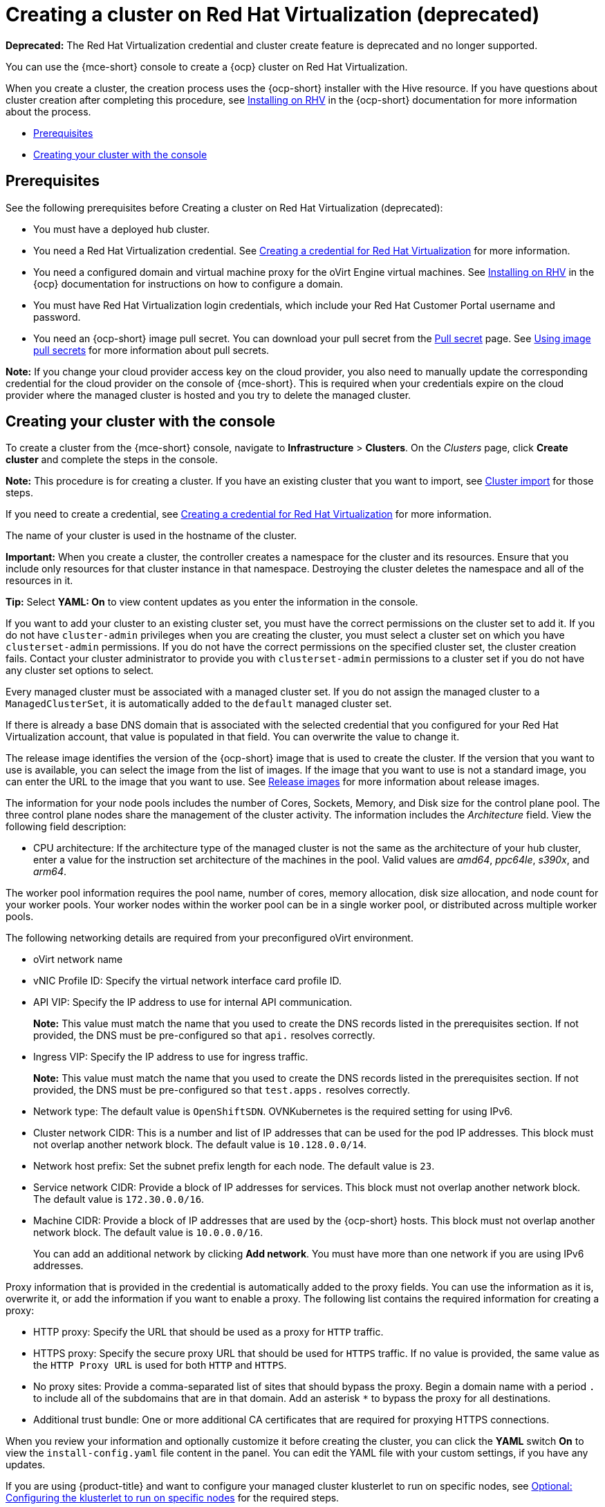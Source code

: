 [#creating-a-cluster-on-virtualization]
= Creating a cluster on Red Hat Virtualization (deprecated)

*Deprecated:* The Red Hat Virtualization credential and cluster create feature is deprecated and no longer supported.

You can use the {mce-short} console to create a {ocp} cluster on Red Hat Virtualization. 

When you create a cluster, the creation process uses the {ocp-short} installer with the Hive resource. If you have questions about cluster creation after completing this procedure, see link:https://access.redhat.com/documentation/en-us/openshift_container_platform/4.12/html/installing/installing-on-rhv[Installing on RHV] in the {ocp-short} documentation for more information about the process.  

* <<virtualization_prerequisites,Prerequisites>>
* <<virtualization-creating-your-cluster-with-the-console,Creating your cluster with the console>>

[#virtualization_prerequisites]
== Prerequisites

See the following prerequisites before Creating a cluster on Red Hat Virtualization (deprecated):

* You must have a deployed hub cluster.

* You need a Red Hat Virtualization credential. See xref:../credentials/credential_virtualization.adoc#creating-a-credential-for-virtualization[Creating a credential for Red Hat Virtualization] for more information.

* You need a configured domain and virtual machine proxy for the oVirt Engine virtual machines. See link:https://access.redhat.com/documentation/en-us/openshift_container_platform/4.12/html/installing/installing-on-rhv[Installing on RHV] in the {ocp} documentation for instructions on how to configure a domain.

* You must have Red Hat Virtualization login credentials, which include your Red Hat Customer Portal username and password. 

* You need an {ocp-short} image pull secret. You can download your pull secret from the link:https://console.redhat.com/openshift/install/pull-secret[Pull secret] page. See link:https://access.redhat.com/documentation/en-us/openshift_container_platform/4.12/html/images/managing-images#using-image-pull-secrets[Using image pull secrets] for more information about pull secrets.

*Note:* If you change your cloud provider access key on the cloud provider, you also need to manually update the corresponding credential for the cloud provider on the console of {mce-short}. This is required when your credentials expire on the cloud provider where the managed cluster is hosted and you try to delete the managed cluster.

[#virtualization-creating-your-cluster-with-the-console]
== Creating your cluster with the console

To create a cluster from the {mce-short} console, navigate to *Infrastructure* > *Clusters*. On the _Clusters_ page, click *Create cluster* and complete the steps in the console. 

*Note:* This procedure is for creating a cluster. If you have an existing cluster that you want to import, see xref:../cluster_lifecycle/import_intro.adoc#import-intro[Cluster import] for those steps.

If you need to create a credential, see xref:../credentials/credential_virtualization.adoc#creating-a-credential-for-virtualization[Creating a credential for Red Hat Virtualization] for more information.

The name of your cluster is used in the hostname of the cluster.

*Important:* When you create a cluster, the controller creates a namespace for the cluster and its resources. Ensure that you include only resources for that cluster instance in that namespace. Destroying the cluster deletes the namespace and all of the resources in it.

*Tip:* Select *YAML: On* to view content updates as you enter the information in the console.

If you want to add your cluster to an existing cluster set, you must have the correct permissions on the cluster set to add it. If you do not have `cluster-admin` privileges when you are creating the cluster, you must select a cluster set on which you have `clusterset-admin` permissions. If you do not have the correct permissions on the specified cluster set, the cluster creation fails. Contact your cluster administrator to provide you with `clusterset-admin` permissions to a cluster set if you do not have any cluster set options to select.

Every managed cluster must be associated with a managed cluster set. If you do not assign the managed cluster to a `ManagedClusterSet`, it is automatically added to the `default` managed cluster set.

If there is already a base DNS domain that is associated with the selected credential that you configured for your Red Hat Virtualization account, that value is populated in that field. You can overwrite the value to change it.

The release image identifies the version of the {ocp-short} image that is used to create the cluster. If the version that you want to use is available, you can select the image from the list of images. If the image that you want to use is not a standard image, you can enter the URL to the image that you want to use. See xref:../cluster_lifecycle/release_image_intro.adoc#release-images-intro[Release images] for more information about release images. 

The information for your node pools includes the number of Cores, Sockets, Memory, and Disk size for the control plane pool. The three control plane nodes share the management of the cluster activity. The information includes the _Architecture_ field. View the following field description:

* CPU architecture: If the architecture type of the managed cluster is not the same as the architecture of your hub cluster, enter a value for the instruction set architecture of the machines in the pool. Valid values are _amd64_, _ppc64le_, _s390x_, and _arm64_.

The worker pool information requires the pool name, number of cores, memory allocation, disk size allocation, and node count for your worker pools. Your worker nodes within the worker pool can be in a single worker pool, or distributed across multiple worker pools.  

The following networking details are required from your preconfigured oVirt environment. 

* oVirt network name

* vNIC Profile ID: Specify the virtual network interface card profile ID. 

* API VIP: Specify the IP address to use for internal API communication.
+
*Note:* This value must match the name that you used to create the DNS records listed in the prerequisites section. If not provided, the DNS must be pre-configured so that `api.` resolves correctly.

* Ingress VIP: Specify the IP address to use for ingress traffic. 
+
*Note:* This value must match the name that you used to create the DNS records listed in the prerequisites section. If not provided, the DNS must be pre-configured so that `test.apps.` resolves correctly.

* Network type: The default value is `OpenShiftSDN`. OVNKubernetes is the required setting for using IPv6.

* Cluster network CIDR: This is a number and list of IP addresses that can be used for the pod IP addresses. This block must not overlap another network block. The default value is `10.128.0.0/14`. 

* Network host prefix: Set the subnet prefix length for each node. The default value is `23`.

* Service network CIDR: Provide a block of IP addresses for services. This block must not overlap another network block. The default value is `172.30.0.0/16`.

* Machine CIDR: Provide a block of IP addresses that are used by the {ocp-short} hosts. This block must not overlap another network block. The default value is `10.0.0.0/16`.
+
You can add an additional network by clicking *Add network*. You must have more than one network if you are using IPv6 addresses. 

Proxy information that is provided in the credential is automatically added to the proxy fields. You can use the information as it is, overwrite it, or add the information if you want to enable a proxy. The following list contains the required information for creating a proxy:  

* HTTP proxy: Specify the URL that should be used as a proxy for `HTTP` traffic. 

* HTTPS proxy: Specify the secure proxy URL that should be used for `HTTPS` traffic. If no value is provided, the same value as the `HTTP Proxy URL` is used for both `HTTP` and `HTTPS`.

* No proxy sites: Provide a comma-separated list of sites that should bypass the proxy. Begin a domain name with a period `.` to include all of the subdomains that are in that domain. Add an asterisk `*` to bypass the proxy for all destinations. 

* Additional trust bundle: One or more additional CA certificates that are required for proxying HTTPS connections.

When you review your information and optionally customize it before creating the cluster, you can click the *YAML* switch *On* to view the `install-config.yaml` file content in the panel. You can edit the YAML file with your custom settings, if you have any updates.

If you are using {product-title} and want to configure your managed cluster klusterlet to run on specific nodes, see xref:../cluster_lifecycle/adv_config_cluster.adoc#config-klusterlet-nodes[Optional: Configuring the klusterlet to run on specific nodes] for the required steps.

*Note:* You do not have to run the `oc` command that is provided with the cluster details to import the cluster. When you create the cluster, it is automatically configured under the management of {mce-short}. 

Continue with xref:../cluster_lifecycle/access_cluster.adoc#accessing-your-cluster[Accessing your cluster] for instructions for accessing your cluster. 
